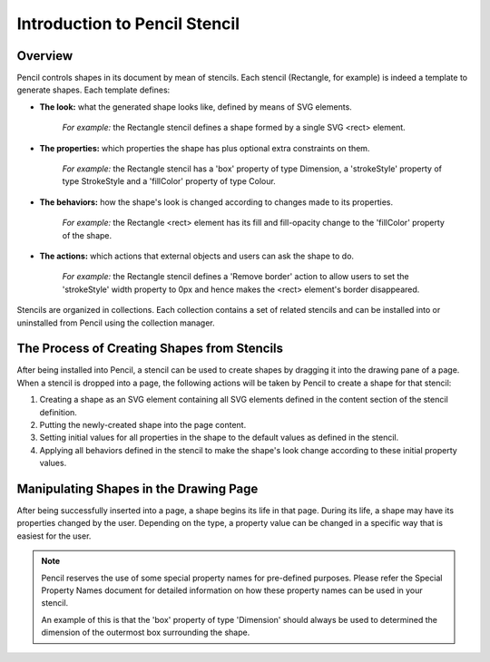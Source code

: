 Introduction to Pencil Stencil
==============================

Overview
--------

Pencil controls shapes in its document by mean of stencils. Each stencil
(Rectangle, for example) is indeed a template to generate shapes. Each template
defines:

* **The look:** what the generated shape looks like, defined by means of SVG
  elements.

    *For example:* the Rectangle stencil defines a shape formed by a single SVG
    <rect> element.


* **The properties:** which properties the shape has plus optional extra
  constraints on them.

    *For example:* the Rectangle stencil has a 'box' property of type
    Dimension, a 'strokeStyle' property of type StrokeStyle and a 'fillColor'
    property of type Colour.


* **The behaviors:** how the shape's look is changed according to changes made
  to its properties.

    *For example:* the Rectangle <rect> element has its fill and fill-opacity
    change to the 'fillColor' property of the shape.


* **The actions:** which actions that external objects and users can ask the
  shape to do.

    *For example:* the Rectangle stencil defines a 'Remove border' action to
    allow users to set the 'strokeStyle' width property to 0px and hence makes
    the <rect> element's border disappeared.

Stencils are organized in collections. Each collection contains a set of
related stencils and can be installed into or uninstalled from Pencil using the
collection manager.

The Process of Creating Shapes from Stencils
--------------------------------------------

After being installed into Pencil, a stencil can be used to create shapes by
dragging it into the drawing pane of a page. When a stencil is dropped into a
page, the following actions will be taken by Pencil to create a shape for that
stencil:

1. Creating a shape as an SVG element containing all SVG elements defined in
   the content section of the stencil definition.

2. Putting the newly-created shape into the page content.

3. Setting initial values for all properties in the shape to the default values
   as defined in the stencil.

4. Applying all behaviors defined in the stencil to make the shape's look
   change according to these initial property values.

Manipulating Shapes in the Drawing Page
---------------------------------------

After being successfully inserted into a page, a shape begins its life in that
page. During its life, a shape may have its properties changed by the user.
Depending on the type, a property value can be changed in a specific way that
is easiest for the user.

.. Note::
    Pencil reserves the use of some special property names for pre-defined
    purposes. Please refer the Special Property Names document for detailed
    information on how these property names can be used in your stencil.

    An example of this is that the 'box' property of type 'Dimension' should
    always be used to determined the dimension of the outermost box surrounding
    the shape.
